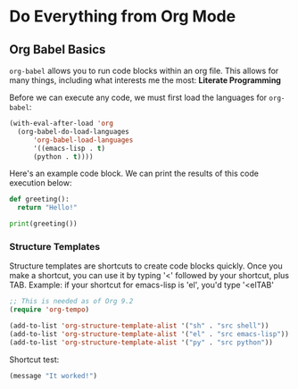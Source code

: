 * Do Everything from Org Mode
** Org Babel Basics
~org-babel~ allows you to run code blocks within an org file. This allows for many things, including what interests me the most: *Literate Programming*

Before we can execute any code, we must first load the languages for ~org-babel~:

#+begin_src emacs-lisp
(with-eval-after-load 'org
  (org-babel-do-load-languages
      'org-babel-load-languages
      '((emacs-lisp . t)
      (python . t))))
#+end_src

Here's an example code block. We can print the results of this code execution below:

#+begin_src python :results output
def greeting():
  return "Hello!"

print(greeting())
#+end_src

#+RESULTS:
: Hello!

*** Structure Templates
Structure templates are shortcuts to create code blocks quickly. Once you make a shortcut, you can use it by typing '<' followed by your shortcut, plus TAB. Example: if your shortcut for emacs-lisp is 'el', you'd type '<elTAB'

#+begin_src emacs-lisp
;; This is needed as of Org 9.2
(require 'org-tempo)

(add-to-list 'org-structure-template-alist '("sh" . "src shell"))
(add-to-list 'org-structure-template-alist '("el" . "src emacs-lisp"))
(add-to-list 'org-structure-template-alist '("py" . "src python"))
#+end_src

#+RESULTS:
: ((py . src python) (el . src emacs-lisp) (sh . src shell) (a . export ascii) (c . center) (C . comment) (e . example) (E . export) (h . export html) (l . export latex) (q . quote) (s . src) (v . verse))

Shortcut test:
#+begin_src emacs-lisp
(message "It worked!")
#+end_src

#+RESULTS:
: It worked!


